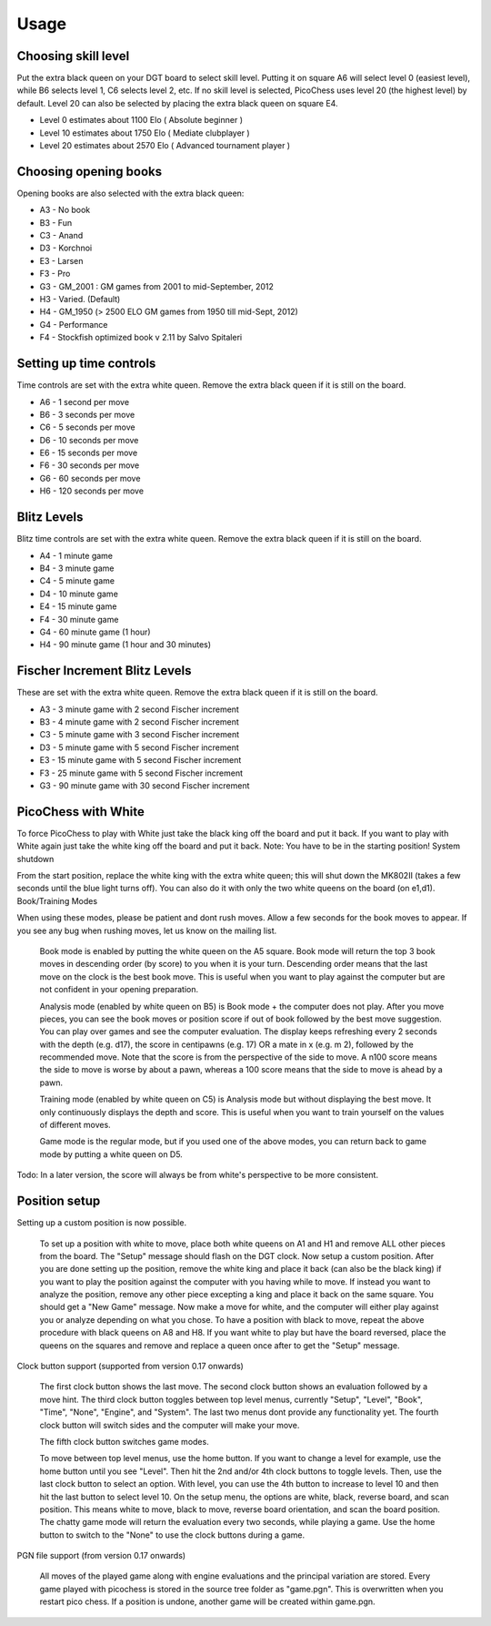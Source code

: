 Usage
=====

Choosing skill level
--------------------
Put the extra black queen on your DGT board to select skill level. Putting it on square A6 will select level 0 (easiest level), while B6 selects level 1, C6 selects level 2, etc. If no skill level is selected, PicoChess uses level 20 (the highest level) by default. Level 20 can also be selected by placing the extra black queen on square E4.

* Level 0 estimates about 1100 Elo ( Absolute beginner )
* Level 10 estimates about 1750 Elo ( Mediate clubplayer )
* Level 20 estimates about 2570 Elo ( Advanced tournament player )

Choosing opening books
----------------------

Opening books are also selected with the extra black queen:

* A3 - No book
* B3 - Fun
* C3 - Anand
* D3 - Korchnoi
* E3 - Larsen
* F3 - Pro
* G3 - GM_2001 : GM games from 2001 to mid-September, 2012
* H3 - Varied. (Default)
* H4 - GM_1950 (> 2500 ELO GM games from 1950 till mid-Sept, 2012)
* G4 - Performance
* F4 - Stockfish optimized book v 2.11 by Salvo Spitaleri

Setting up time controls
------------------------

Time controls are set with the extra white queen. Remove the extra black queen if it is still on the board.

* A6 - 1 second per move
* B6 - 3 seconds per move
* C6 - 5 seconds per move
* D6 - 10 seconds per move
* E6 - 15 seconds per move
* F6 - 30 seconds per move
* G6 - 60 seconds per move
* H6 - 120 seconds per move

Blitz Levels
------------

Blitz time controls are set with the extra white queen. Remove the extra black queen if it is still on the board.

* A4 - 1 minute game
* B4 - 3 minute game
* C4 - 5 minute game
* D4 - 10 minute game
* E4 - 15 minute game
* F4 - 30 minute game
* G4 - 60 minute game (1 hour)
* H4 - 90 minute game (1 hour and 30 minutes)

Fischer Increment Blitz Levels
------------------------------

These are set with the extra white queen. Remove the extra black queen if it is still on the board.

* A3 - 3 minute game with 2 second Fischer increment
* B3 - 4 minute game with 2 second Fischer increment
* C3 - 5 minute game with 3 second Fischer increment
* D3 - 5 minute game with 5 second Fischer increment
* E3 - 15 minute game with 5 second Fischer increment
* F3 - 25 minute game with 5 second Fischer increment
* G3 - 90 minute game with 30 second Fischer increment

PicoChess with White
--------------------

To force PicoChess to play with White just take the black king off the board and put it back. If you want to play with White again just take the white king off the board and put it back. Note: You have to be in the starting position!
System shutdown

From the start position, replace the white king with the extra white queen; this will shut down the MK802II (takes a few seconds until the blue light turns off). You can also do it with only the two white queens on the board (on e1,d1).
Book/Training Modes

When using these modes, please be patient and dont rush moves. Allow a few seconds for the book moves to appear. If you see any bug when rushing moves, let us know on the mailing list.

    Book mode is enabled by putting the white queen on the A5 square. Book mode will return the top 3 book moves in descending order (by score) to you when it is your turn. Descending order means that the last move on the clock is the best book move. This is useful when you want to play against the computer but are not confident in your opening preparation.

    Analysis mode (enabled by white queen on B5) is Book mode + the computer does not play. After you move pieces, you can see the book moves or position score if out of book followed by the best move suggestion. You can play over games and see the computer evaluation. The display keeps refreshing every 2 seconds with the depth (e.g. d17), the score in centipawns (e.g. 17) OR a mate in x (e.g. m 2), followed by the recommended move. Note that the score is from the perspective of the side to move. A n100 score means the side to move is worse by about a pawn, whereas a 100 score means that the side to move is ahead by a pawn.

    Training mode (enabled by white queen on C5) is Analysis mode but without displaying the best move. It only continuously displays the depth and score. This is useful when you want to train yourself on the values of different moves.

    Game mode is the regular mode, but if you used one of the above modes, you can return back to game mode by putting a white queen on D5.

Todo: In a later version, the score will always be from white's perspective to be more consistent.

Position setup
--------------

Setting up a custom position is now possible.

    To set up a position with white to move, place both white queens on A1 and H1 and remove ALL other pieces from the board.
    The "Setup" message should flash on the DGT clock.
    Now setup a custom position.
    After you are done setting up the position, remove the white king and place it back (can also be the black king) if you want to play the position against the computer with you having while to move.
    If instead you want to analyze the position, remove any other piece excepting a king and place it back on the same square.
    You should get a "New Game" message.
    Now make a move for white, and the computer will either play against you or analyze depending on what you chose.
    To have a position with black to move, repeat the above procedure with black queens on A8 and H8.
    If you want white to play but have the board reversed, place the queens on the squares and remove and replace a queen once after to get the "Setup" message.

Clock button support (supported from version 0.17 onwards)

    The first clock button shows the last move.
    The second clock button shows an evaluation followed by a move hint.
    The third clock button toggles between top level menus, currently "Setup", "Level", "Book", "Time", "None", "Engine", and "System". The last two menus dont provide any functionality yet.
    The fourth clock button will switch sides and the computer will make your move.

    The fifth clock button switches game modes.

    To move between top level menus, use the home button. If you want to change a level for example, use the home button until you see "Level". Then hit the 2nd and/or 4th clock buttons to toggle levels. Then, use the last clock button to select an option. With level, you can use the 4th button to increase to level 10 and then hit the last button to select level 10.
    On the setup menu, the options are white, black, reverse board, and scan position. This means white to move, black to move, reverse board orientation, and scan the board position.
    The chatty game mode will return the evaluation every two seconds, while playing a game.
    Use the home button to switch to the "None" to use the clock buttons during a game.

PGN file support (from version 0.17 onwards)

    All moves of the played game along with engine evaluations and the principal variation are stored.
    Every game played with picochess is stored in the source tree folder as "game.pgn". This is overwritten when you restart pico chess.
    If a position is undone, another game will be created within game.pgn.
